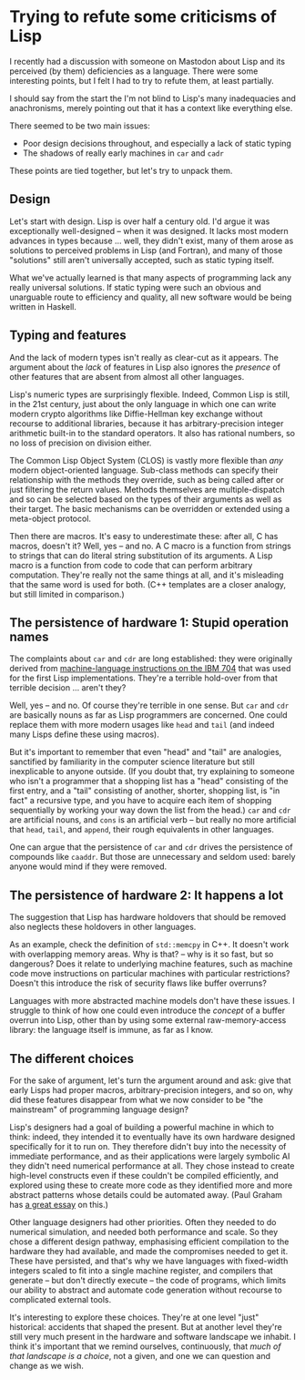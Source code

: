# -*- org-attach-id-dir: "../../../../files/attachments"; -*-
#+BEGIN_COMMENT
.. title: Trying to refute some criticisms of Lisp
.. slug: some-criticisms-of-lisp
.. date: 2024-02-10 17:07:48 UTC
.. tags: lisp,programming
.. category:
.. link:
.. description:
.. type: text

#+END_COMMENT

* Trying to refute some criticisms of Lisp

  I recently had a discussion with someone on Mastodon about Lisp and
  its perceived (by them) deficiencies as a language. There were some
  interesting points, but I felt I had to try to refute them, at least
  partially.

  I should say from the start the I'm not blind to Lisp's many
  inadequacies and anachronisms, merely pointing out that it has a
  context like everything else.

  There seemed to be two main issues:

  - Poor design decisions throughout, and especially a lack of static
    typing
  - The shadows of really early machines in ~car~ and ~cadr~


  These points are tied together, but let's try to unpack them.

** Design

   Let's start with design. Lisp is over half a century old. I'd argue
   it was exceptionally well-designed -- when it was designed. It
   lacks most modern advances in types because ... well, they didn't
   exist, many of them arose as solutions to perceived problems in
   Lisp (and Fortran), and many of those "solutions" still aren't
   universally accepted, such as static typing itself.

   What we've actually learned is that many aspects of programming
   lack any really universal solutions. If static typing were such an
   obvious and unarguable route to efficiency and quality, all new
   software would be being written in Haskell.


** Typing and features

   And the lack of modern types isn't really as clear-cut as it
   appears. The argument about the /lack/ of features in Lisp also
   ignores the /presence/ of other features that are absent from
   almost all other languages.

   Lisp's numeric types are surprisingly flexible. Indeed, Common Lisp
   is still, in the 21st century, just about the only language in
   which one can write modern crypto algorithms like Diffie-Hellman
   key exchange without recourse to additional libraries, because it
   has arbitrary-precision integer arithmetic built-in to the standard
   operators. It also has rational numbers, so no loss of precision on
   division either.

   The Common Lisp Object System (CLOS) is vastly more flexible than
   /any/ modern object-oriented language. Sub-class methods can
   specify their relationship with the methods they override, such as
   being called after or just filtering the return values. Methods
   themselves are multiple-dispatch and so can be selected based on
   the types of their arguments as well as their target. The basic
   mechanisms can be overridden or extended using a meta-object
   protocol.

   Then there are macros. It's easy to underestimate these: after all,
   C has macros, doesn't it? Well, yes -- and no. A C macro is a
   function from strings to strings that can do literal string
   substitution of its arguments. A Lisp macro is a function from code
   to code that can perform arbitrary computation. They're really not
   the same things at all, and it's misleading that the same word is
   used for both. (C++ templates are a closer analogy, but still
   limited in comparison.)


** The persistence of hardware 1: Stupid operation names

   The complaints about ~car~ and ~cdr~ are long established: they
   were originally derived from [[https://en.wikipedia.org/wiki/CAR_and_CDR][machine-language instructions on the
   IBM 704]] that was used for the first Lisp implementations. They're
   a terrible hold-over from that terrible decision ... aren't they?

   Well, yes -- and no. Of course they're terrible in one sense. But
   ~car~ and ~cdr~ are basically nouns as far as Lisp programmers are
   concerned. One could replace them with more modern usages like
   ~head~ and ~tail~ (and indeed many Lisps define these using
   macros).

   But it's important to remember that even "head" and "tail" are
   analogies, sanctified by familiarity in the computer science
   literature but still inexplicable to anyone outside. (If you doubt
   that, try explaining to someone who isn't a programmer that a
   shopping list has a "head" consisting of the first entry, and a
   "tail" consisting of another, shorter, shopping list, is "in fact"
   a recursive type, and you have to acquire each item of shopping
   sequentially by working your way down the list from the head.)
   ~car~ and ~cdr~ are artificial nouns, and ~cons~ is an artificial
   verb -- but really no more artificial that ~head~, ~tail~, and
   ~append~, their rough equivalents in other languages.

   One can argue that the persistence of ~car~ and ~cdr~ drives the
   persistence of compounds like ~caaddr~. But those are unnecessary
   and seldom used: barely anyone would mind if they were removed.

** The persistence of hardware 2: It happens a lot

   The suggestion that Lisp has hardware holdovers that should be
   removed also neglects these holdovers in other languages.

   As an example, check the definition of ~std::memcpy~ in C++. It
   doesn't work with overlapping memory areas. Why is that? -- why is
   it so fast, but so dangerous? Does it relate to underlying machine
   features, such as machine code move instructions on particular
   machines with particular restrictions? Doesn't this introduce the
   risk of security flaws like buffer overruns?

   Languages with more abstracted machine models don't have these
   issues. I struggle to think of how one could even introduce the
   /concept/ of a buffer overrun into Lisp, other than by using some
   external raw-memory-access library: the language itself is immune,
   as far as I know.

** The different choices

   For the sake of argument, let's turn the argument around and ask:
   give that early Lisps had proper macros, arbitrary-precision
   integers, and so on, why did these features disappear from what we
   now consider to be "the mainstream" of programming language design?

   Lisp's designers had a goal of building a powerful machine in which
   to think: indeed, they intended it to eventually have its own
   hardware designed specifically for it to run on. They therefore
   didn't buy into the necessity of immediate performance, and as
   their applications were largely symbolic AI they didn't need
   numerical performance at all. They chose instead to create high-level
   constructs even if these couldn't be compiled efficiently, and
   explored using these to create more code as they identified more
   and more abstract patterns whose details could be automated away.
   (Paul Graham has [[https://paulgraham.com/diff.html][a great essay]] on this.)

   Other language designers had other priorities. Often they needed to
   do numerical simulation, and needed both performance and scale. So
   they chose a different design pathway, emphasising efficient
   compilation to the hardware they had available, and made the
   compromises needed to get it. These have persisted, and that's why
   we have languages with fixed-width integers scaled to fit into a
   single machine register, and compilers that generate -- but don't
   directly execute -- the code of programs, which limits our ability
   to abstract and automate code generation without recourse to
   complicated external tools.

   It's interesting to explore these choices. They're at one level
   "just" historical: accidents that shaped the present. But at
   another level they're still very much present in the hardware and
   software landscape we inhabit. I think it's important that we
   remind ourselves, continuously, that /much of that landscape is a
   choice/, not a given, and one we can question and change as we wish.
